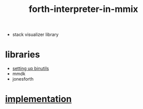 # -*- mode:org -*-
#+TITLE: forth-interpreter-in-mmix
#+STARTUP: indent
#+OPTIONS: toc:nil

- stack visualizer library

* libraries
  - [[http://mmix.cs.hm.edu/examples/hellognu.html][setting up binutils]]
  - mmdk
  - jonesforth
* [[file:~/.emacs.d/lib/libvxe/asm/README.org][implementation]]
